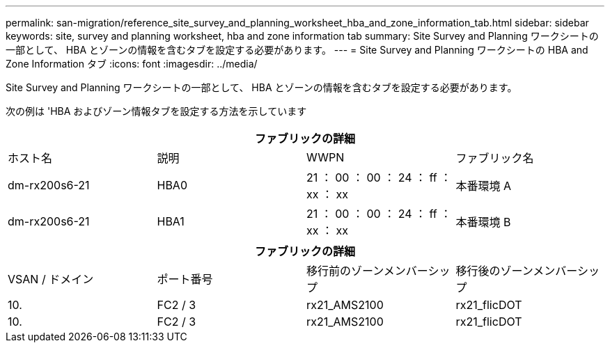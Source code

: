 ---
permalink: san-migration/reference_site_survey_and_planning_worksheet_hba_and_zone_information_tab.html 
sidebar: sidebar 
keywords: site, survey and planning worksheet, hba and zone information tab 
summary: Site Survey and Planning ワークシートの一部として、 HBA とゾーンの情報を含むタブを設定する必要があります。 
---
= Site Survey and Planning ワークシートの HBA and Zone Information タブ
:icons: font
:imagesdir: ../media/


[role="lead"]
Site Survey and Planning ワークシートの一部として、 HBA とゾーンの情報を含むタブを設定する必要があります。

次の例は 'HBA およびゾーン情報タブを設定する方法を示しています

[cols="4*"]
|===
4+| ファブリックの詳細 


 a| 
ホスト名
 a| 
説明
 a| 
WWPN
 a| 
ファブリック名



 a| 
dm-rx200s6-21
 a| 
HBA0
 a| 
21 ： 00 ： 00 ： 24 ： ff ： xx ： xx
 a| 
本番環境 A



 a| 
dm-rx200s6-21
 a| 
HBA1
 a| 
21 ： 00 ： 00 ： 24 ： ff ： xx ： xx
 a| 
本番環境 B

|===
[cols="4*"]
|===
4+| ファブリックの詳細 


 a| 
VSAN / ドメイン
 a| 
ポート番号
 a| 
移行前のゾーンメンバーシップ
 a| 
移行後のゾーンメンバーシップ



 a| 
10.
 a| 
FC2 / 3
 a| 
rx21_AMS2100
 a| 
rx21_flicDOT



 a| 
10.
 a| 
FC2 / 3
 a| 
rx21_AMS2100
 a| 
rx21_flicDOT

|===
